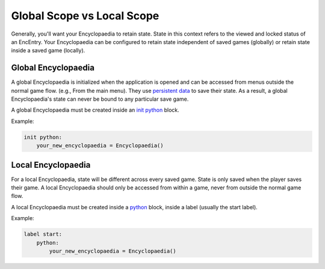 Global Scope vs Local Scope
===========================

Generally, you'll want your Encyclopaedia to retain state.
State in this context refers to the viewed and locked status of an EncEntry.
Your Encyclopaedia can be configured to retain state
independent of saved games (globally) or retain state inside a saved game (locally).

Global Encyclopaedia
--------------------

A global Encyclopaedia is initialized when the application is opened and can be
accessed from menus outside the normal game flow. (e.g., From the main menu).
They use `persistent data <https://www.renpy.org/doc/html/persistent.html>`_ to save their state.
As a result, a global Encyclopaedia's state can never be bound to any particular save game.

A global Encyclopaedia must be created inside an `init python <https://www.renpy.org/doc/html/python.html#init-python-statement>`_ block.

Example:

.. code-block:: renpy

    init python:
        your_new_encyclopaedia = Encyclopaedia()

Local Encyclopaedia
-------------------

For a local Encyclopaedia, state will be different across every saved game.
State is only saved when the player saves their game.
A local Encyclopaedia should only be accessed from within a game, never from outside the normal game flow.

A local Encyclopaedia must be created inside a `python <https://www.renpy.org/doc/html/python.html#python-statement>`_ block, inside a label (usually the start label).

Example:

.. code-block:: renpy

    label start:
        python:
            your_new_encyclopaedia = Encyclopaedia()
